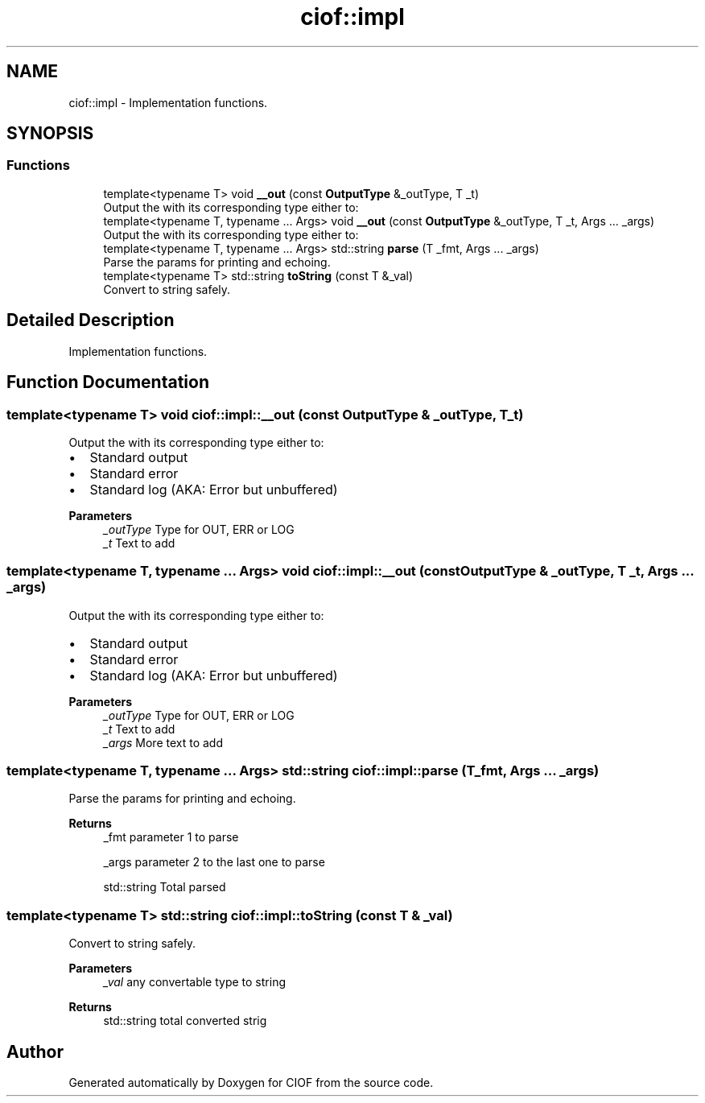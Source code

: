 .TH "ciof::impl" 3 "Version v1.0.0-build" "CIOF" \" -*- nroff -*-
.ad l
.nh
.SH NAME
ciof::impl \- Implementation functions\&.  

.SH SYNOPSIS
.br
.PP
.SS "Functions"

.in +1c
.ti -1c
.RI "template<typename T> void \fB__out\fP (const \fBOutputType\fP &_outType, T _t)"
.br
.RI "Output the with its corresponding type either to: "
.ti -1c
.RI "template<typename T, typename \&.\&.\&. Args> void \fB__out\fP (const \fBOutputType\fP &_outType, T _t, Args \&.\&.\&. _args)"
.br
.RI "Output the with its corresponding type either to: "
.ti -1c
.RI "template<typename T, typename \&.\&.\&. Args> std::string \fBparse\fP (T _fmt, Args \&.\&.\&. _args)"
.br
.RI "Parse the params for printing and echoing\&. "
.ti -1c
.RI "template<typename T> std::string \fBtoString\fP (const T &_val)"
.br
.RI "Convert to string safely\&. "
.in -1c
.SH "Detailed Description"
.PP 
Implementation functions\&. 
.SH "Function Documentation"
.PP 
.SS "template<typename T> void ciof::impl::__out (const \fBOutputType\fP & _outType, T _t)"

.PP
Output the with its corresponding type either to: 
.IP "\(bu" 2
Standard output
.IP "\(bu" 2
Standard error
.IP "\(bu" 2
Standard log (AKA: Error but unbuffered) 
.PP
\fBParameters\fP
.RS 4
\fI_outType\fP Type for OUT, ERR or LOG 
.br
\fI_t\fP Text to add 
.RE
.PP

.PP

.SS "template<typename T, typename \&.\&.\&. Args> void ciof::impl::__out (const \fBOutputType\fP & _outType, T _t, Args \&.\&.\&. _args)"

.PP
Output the with its corresponding type either to: 
.IP "\(bu" 2
Standard output
.IP "\(bu" 2
Standard error
.IP "\(bu" 2
Standard log (AKA: Error but unbuffered) 
.PP
\fBParameters\fP
.RS 4
\fI_outType\fP Type for OUT, ERR or LOG 
.br
\fI_t\fP Text to add 
.br
\fI_args\fP More text to add 
.RE
.PP

.PP

.SS "template<typename T, typename \&.\&.\&. Args> std::string ciof::impl::parse (T _fmt, Args \&.\&.\&. _args)"

.PP
Parse the params for printing and echoing\&. 
.PP
\fBReturns\fP
.RS 4
_fmt parameter 1 to parse 

.PP
_args parameter 2 to the last one to parse 

.PP
std::string Total parsed 
.RE
.PP

.SS "template<typename T> std::string ciof::impl::toString (const T & _val)"

.PP
Convert to string safely\&. 
.PP
\fBParameters\fP
.RS 4
\fI_val\fP any convertable type to string 
.RE
.PP
\fBReturns\fP
.RS 4
std::string total converted strig 
.RE
.PP

.SH "Author"
.PP 
Generated automatically by Doxygen for CIOF from the source code\&.
